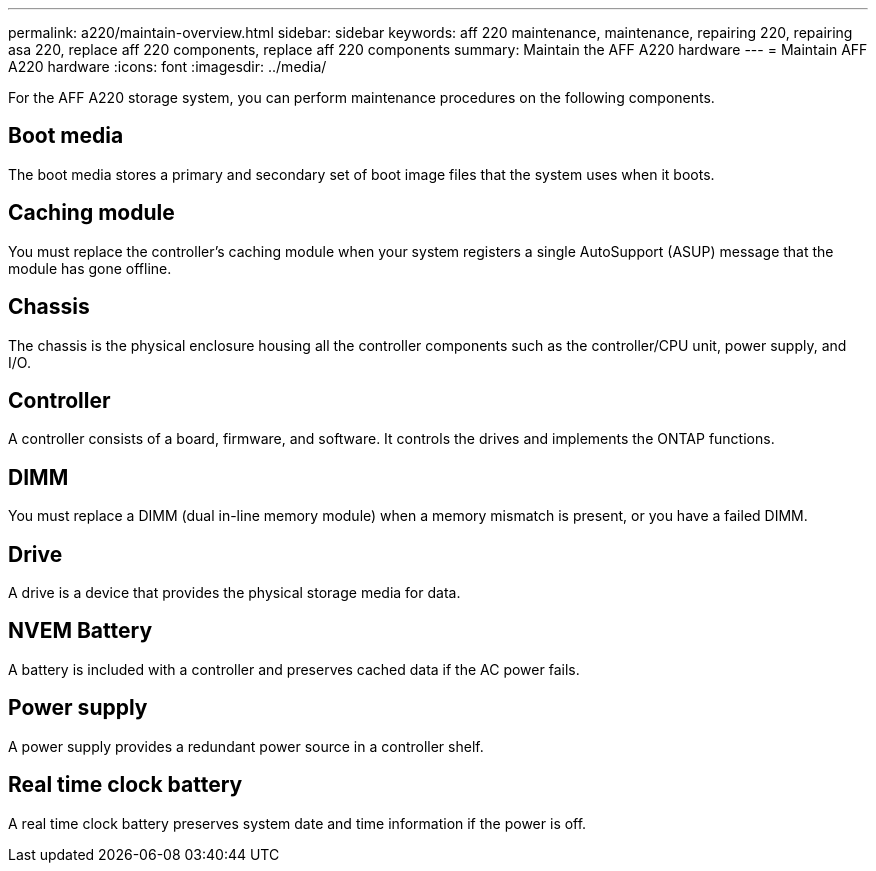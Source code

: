---
permalink: a220/maintain-overview.html
sidebar: sidebar
keywords: aff 220 maintenance, maintenance, repairing 220, repairing asa 220, replace aff 220 components, replace aff 220 components
summary: Maintain the AFF A220 hardware
---
= Maintain AFF A220 hardware
:icons: font
:imagesdir: ../media/

[.lead]
For the AFF A220 storage system, you can perform maintenance procedures on the following components.

== Boot media

The boot media stores a primary and secondary set of boot image files that the system uses when it boots. 

== Caching module

You must replace the controller's caching module when your system registers a single AutoSupport (ASUP) message that the module has gone offline.

== Chassis
The chassis is the physical enclosure housing all the controller components such as the controller/CPU unit, power supply, and I/O.

== Controller

A controller consists of a board, firmware, and software. It controls the drives and implements the ONTAP functions.

== DIMM

You must replace a DIMM (dual in-line memory module) when a memory mismatch is present, or you have a failed DIMM.

== Drive

A drive is a device that provides the physical storage media for data.

== NVEM Battery

A battery is included with a controller and preserves cached data if the AC power fails.

== Power supply

A power supply provides a redundant power source in a controller shelf.

== Real time clock battery
A real time clock battery preserves system date and time information if the power is off. 
